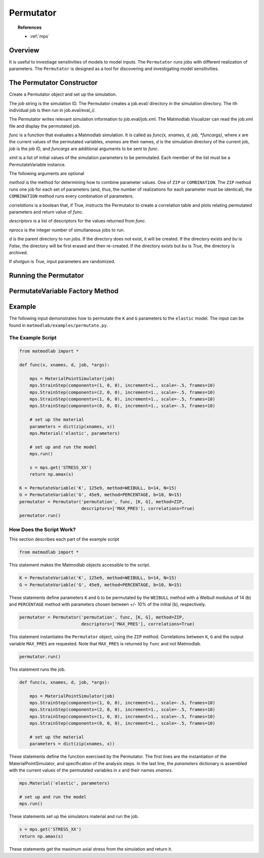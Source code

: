 .. _inpperm:

Permutator
##########

.. topic:: References

   * :ref:`mps`

Overview
========

It is useful to investiage sensitivities of models to model inputs. The ``Permutator`` runs jobs with different realization of parameters.  The ``Permutator`` is designed as a tool for discovering and investigating model sensitivities.

The Permutator Constructor
==========================

.. class:: Permutator(job, func, xinit, method=ZIP, correlations=False, verbosity=None, descriptors=None, nprocs=1, funcargs=[], d=None, shotgun=False, bu=False)

   Create a Permutator object and set up the simulation.

   The *job* string is the simulation ID.  The Permutator creates a job.eval/ directory in the simulation directory. The ith individual job is then run in job.eval/eval_i/.

   The Permutator writes relevant simulation information to job.eval/job.xml.  The Matmodlab.Visualizer can read the job.xml file and display the permutated job.

   *func* is a function that evaluates a Matmodlab simulation.  It is called as *func(x, xnames, d, job, *funcargs)*, where *x* are the current values of the permutated variables, *xnames* are their names, *d* is the simulation directory of the current job, *job* is the job ID, and *funcargs* are additional arguments to be sent to *func*.

   *xinit* is a list of initial values of the simulation parameters to be permutated.  Each member of the list must be a PermutateVariable instance.

   The following arguments are optional

   *method* is the method for determining how to combine parameter values. One of ``ZIP`` or ``COMBINATION``. The ``ZIP`` method runs one job for each set of parameters (and, thus, the number of realizations for each parameter must be identical), the ``COMBINATION`` method runs every combination of parameters.

   *correlations* is a boolean that, if True, instructs the Permutator to create a correlation table and plots relating permutated parameters and return value of *func*.

   *descriptors* is a list of descriptors for the values returned from *func*.

   *nprocs* is the integer number of simultaneous jobs to run.

   *d* is the parent directory to run jobs.  If the directory does not exist, it will be created.  If the directory exists and *bu* is *False*, the directory will be first erased and then re-created.  If the directory exists but *bu* is *True*, the directory is archived.

   If *shotgun* is *True*, input parameters are randomized.

Running the Permutator
======================

.. method:: Permutator.run()

   Run the simulation

PermutateVariable Factory Method
================================

.. function:: PermutateVariable(name, init, method=LIST, b=None, N=10)

   Create a PermutateVariable object

   *name* is the name of variable and *init* is its initial value (or values).  *method* is the method use to generate all values. If *method* is ``LIST``, then all values shall be given in *init*.  Otherwise, values will be generated. Valid methods are ``LIST, WEIBULL, UNIFORM, NORMAL, PERCENTAGE``.

   The interpretation of the following arguments depends on *method*

   For methods other than ``LIST``, values are generated from a function called as *fun(init, b, N)*.  The interpretation of *b* is dependent on which method fun represents.  *N* is the number of values to generate.

Example
=======

The following input demonstrates how to permutate the ``K`` and ``G``
parameters to the ``elastic`` model.  The input can be found in ``matmodlab/examples/permutate.py``.

The Example Script
------------------

.. code:: python

  from matmodlab import *

  def func(x, xnames, d, job, *args):

      mps = MaterialPointSimulator(job)
      mps.StrainStep(components=(1, 0, 0), increment=1., scale=-.5, frames=10)
      mps.StrainStep(components=(2, 0, 0), increment=1., scale=-.5, frames=10)
      mps.StrainStep(components=(1, 0, 0), increment=1., scale=-.5, frames=10)
      mps.StrainStep(components=(0, 0, 0), increment=1., scale=-.5, frames=10)

      # set up the material
      parameters = dict(zip(xnames, x))
      mps.Material('elastic', parameters)

      # set up and run the model
      mps.run()

      s = mps.get('STRESS_XX')
      return np.amax(s)

  K = PermutateVariable('K', 125e9, method=WEIBULL, b=14, N=15)
  G = PermutateVariable('G', 45e9, method=PERCENTAGE, b=10, N=15)
  permutator = Permutator('permutation', func, [K, G], method=ZIP,
                          descriptors=['MAX_PRES'], correlations=True)
  permutator.run()


How Does the Script Work?
-------------------------

This section describes each part of the example script

.. code:: python

  from matmodlab import *

This statement makes the Matmodlab objects accessible to the script.

.. code:: python

  K = PermutateVariable('K', 125e9, method=WEIBULL, b=14, N=15)
  G = PermutateVariable('G', 45e9, method=PERCENTAGE, b=10, N=15)

These statements define parameters ``K`` and ``G`` to be permutated by the ``WEIBULL`` method with a Weibull modulus of 14 (``b``) and ``PERCENTAGE`` method with parameters chosen between +/- 10% of the initial (``b``), respectively.

.. code:: python

  permutator = Permutator('permutation', func, [K, G], method=ZIP,
                          descriptors=['MAX_PRES'], correlations=True)

This statement instantiates the ``Permutator`` object, using the ``ZIP`` method.  Correlations between ``K``, ``G`` and the output variable ``MAX_PRES`` are requested.  Note that ``MAX_PRES`` is returned by ``func`` and not Matmodlab.

.. code:: python

  permutator.run()

This statement runs the job.

.. code:: python

  def func(x, xnames, d, job, *args):

      mps = MaterialPointSimulator(job)
      mps.StrainStep(components=(1, 0, 0), increment=1., scale=-.5, frames=10)
      mps.StrainStep(components=(2, 0, 0), increment=1., scale=-.5, frames=10)
      mps.StrainStep(components=(1, 0, 0), increment=1., scale=-.5, frames=10)
      mps.StrainStep(components=(0, 0, 0), increment=1., scale=-.5, frames=10)

      # set up the material
      parameters = dict(zip(xnames, x))

These statements define the function exercised by the Permutator.  The first lines are the instantiation of the MaterialPointSimulator, and specification of the analysis steps.  In the last line, the *parameters* dictionary is assembled with the current values of the permutated variables in *x* and their names *xnames*.

.. code:: python

      mps.Material('elastic', parameters)

      # set up and run the model
      mps.run()

These statements set up the simulators material and run the job.

.. code:: python

      s = mps.get('STRESS_XX')
      return np.amax(s)

These statements get the maximum axial stress from the simulation and return it.
